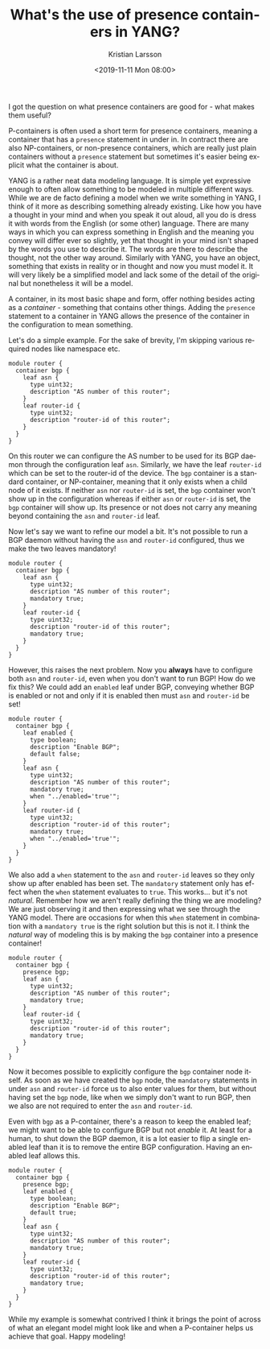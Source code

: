 #+TITLE: What's the use of presence containers in YANG?
#+AUTHOR: Kristian Larsson
#+EMAIL: kristian@spritelink.net
#+DATE: <2019-11-11 Mon 08:00>
#+LANGUAGE: en
#+FILETAGS: YANG
#+OPTIONS: toc:nil num:3 H:4 ^:nil pri:t
#+OPTIONS: html-style:nil
#+HTML_HEAD: <link rel="stylesheet" type="text/css" href="css/org.css"/>

I got the question on what presence containers are good for - what makes them useful?

P-containers is often used a short term for presence containers, meaning a container that has a ~presence~ statement in under in. In contract there are also NP-containers, or non-presence containers, which are really just plain containers without a ~presence~ statement but sometimes it's easier being explicit what the container is about.

YANG is a rather neat data modeling language. It is simple yet expressive enough to often allow something to be modeled in multiple different ways. While we are de facto defining a model when we write something in YANG, I think of it more as describing something already existing. Like how you have a thought in your mind and when you speak it out aloud, all you do is dress it with words from the English (or some other) language. There are many ways in which you can express something in English and the meaning you convey will differ ever so slightly, yet that thought in your mind isn't shaped by the words you use to describe it. The words are there to describe the thought, not the other way around. Similarly with YANG, you have an object, something that exists in reality or in thought and now you must model it. It will very likely be a simplified model and lack some of the detail of the original but nonetheless it will be a model.

A container, in its most basic shape and form, offer nothing besides acting as a /container/ - something that contains other things. Adding the ~presence~ statement to a container in YANG allows the presence of the container in the configuration to mean something.

Let's do a simple example. For the sake of brevity, I'm skipping various required nodes like namespace etc.

#+BEGIN_SRC yang
  module router {
    container bgp {
      leaf asn {
        type uint32;
        description "AS number of this router";
      }
      leaf router-id {
        type uint32;
        description "router-id of this router";
      }
    }
  }
#+END_SRC

On this router we can configure the AS number to be used for its BGP daemon through the configuration leaf ~asn~. Similarly, we have the leaf ~router-id~ which can be set to the router-id of the device. The ~bgp~ container is a standard container, or NP-container, meaning that it only exists when a child node of it exists. If neither ~asn~ nor ~router-id~ is set, the ~bgp~ container won't show up in the configuration whereas if either ~asn~ or ~router-id~ is set, the ~bgp~ container will show up. Its presence or not does not carry any meaning beyond containing the ~asn~ and ~router-id~ leaf.

Now let's say we want to refine our model a bit. It's not possible to run a BGP daemon without having the ~asn~ and ~router-id~ configured, thus we make the two leaves mandatory!

#+BEGIN_SRC yang
  module router {
    container bgp {
      leaf asn {
        type uint32;
        description "AS number of this router";
        mandatory true;
      }
      leaf router-id {
        type uint32;
        description "router-id of this router";
        mandatory true;
      }
    }
  }
#+END_SRC

However, this raises the next problem. Now you *always* have to configure both ~asn~ and ~router-id~, even when you don't want to run BGP! How do we fix this? We could add an ~enabled~ leaf under BGP, conveying whether BGP is enabled or not and only if it is enabled then must ~asn~ and ~router-id~ be set!

#+BEGIN_SRC yang
  module router {
    container bgp {
      leaf enabled {
        type boolean;
        description "Enable BGP";
        default false;
      }
      leaf asn {
        type uint32;
        description "AS number of this router";
        mandatory true;
        when "../enabled='true'";
      }
      leaf router-id {
        type uint32;
        description "router-id of this router";
        mandatory true;
        when "../enabled='true'";
      }
    }
  }
#+END_SRC

We also add a ~when~ statement to the ~asn~ and ~router-id~ leaves so they only show up after enabled has been set. The ~mandatory~ statement only has effect when the ~when~ statement evaluates to ~true~. This works... but it's not /natural/. Remember how we aren't really defining the thing we are modeling? We are just observing it and then expressing what we see through the YANG model. There are occasions for when this ~when~ statement in combination with a ~mandatory true~ is the right solution but this is not it. I think the /natural/ way of modeling this is by making the ~bgp~ container into a presence container!

#+BEGIN_SRC yang
  module router {
    container bgp {
      presence bgp;
      leaf asn {
        type uint32;
        description "AS number of this router";
        mandatory true;
      }
      leaf router-id {
        type uint32;
        description "router-id of this router";
        mandatory true;
      }
    }
  }
#+END_SRC

Now it becomes possible to explicitly configure the ~bgp~ container node itself. As soon as we have created the ~bgp~ node, the ~mandatory~ statements in under ~asn~ and ~router-id~ force us to also enter values for them, but without having set the ~bgp~ node, like when we simply don't want to run BGP, then we also are not required to enter the ~asn~ and ~router-id~.

Even with ~bgp~ as a P-container, there's a reason to keep the enabled leaf; we might want to be able to configure BGP but not /enable/ it. At least for a human, to shut down the BGP daemon, it is a lot easier to flip a single enabled leaf than it is to remove the entire BGP configuration. Having an enabled leaf allows this.

#+BEGIN_SRC yang
  module router {
    container bgp {
      presence bgp;
      leaf enabled {
        type boolean;
        description "Enable BGP";
        default true;
      }
      leaf asn {
        type uint32;
        description "AS number of this router";
        mandatory true;
      }
      leaf router-id {
        type uint32;
        description "router-id of this router";
        mandatory true;
      }
    }
  }
#+END_SRC

While my example is somewhat contrived I think it brings the point of across of what an elegant model might look like and when a P-container helps us achieve that goal. Happy modeling!
